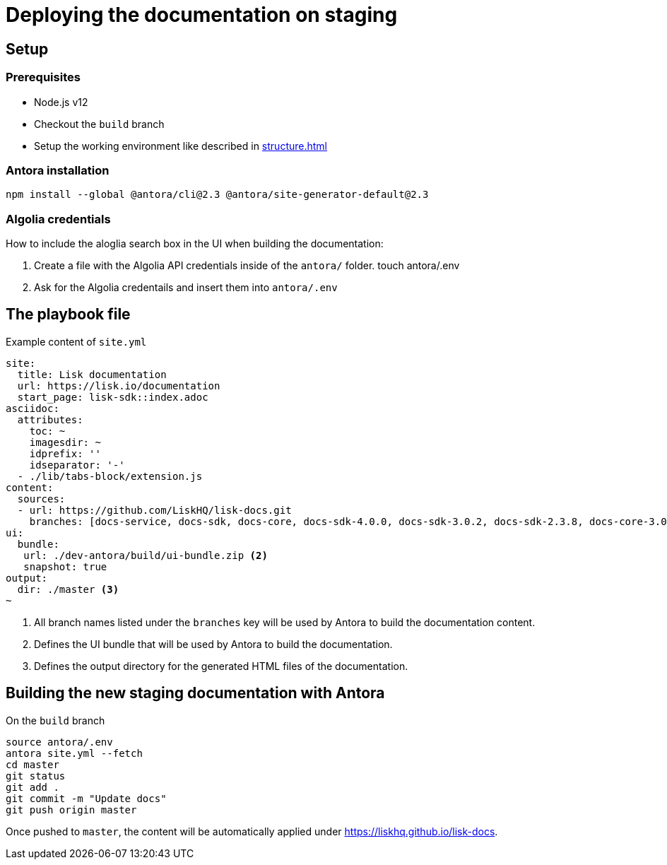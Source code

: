 = Deploying the documentation on staging
// External URLs
:url_docs_staging: https://liskhq.github.io/lisk-docs
// Project URLs
:url_structure: structure.adoc

== Setup

=== Prerequisites

- Node.js v12
- Checkout the `build` branch
- Setup the working environment like described in xref:{url_structure}[]

=== Antora installation

 npm install --global @antora/cli@2.3 @antora/site-generator-default@2.3

=== Algolia credentials

How to include the aloglia search box in the UI when building the documentation:

. Create a file with the Algolia API credentials inside of the `antora/` folder.
 touch antora/.env
. Ask for the Algolia credentails and insert them into `antora/.env`

== The playbook file

.Example content of `site.yml`
[source,yaml]
----
site:
  title: Lisk documentation
  url: https://lisk.io/documentation
  start_page: lisk-sdk::index.adoc
asciidoc:
  attributes:
    toc: ~
    imagesdir: ~
    idprefix: ''
    idseparator: '-'
  - ./lib/tabs-block/extension.js
content:
  sources:
  - url: https://github.com/LiskHQ/lisk-docs.git
    branches: [docs-service, docs-sdk, docs-core, docs-sdk-4.0.0, docs-sdk-3.0.2, docs-sdk-2.3.8, docs-core-3.0.0-beta.1, docs-core-3.0.0-beta.0, docs-core-2.1.6, 754-releases] <1>
ui:
  bundle:
   url: ./dev-antora/build/ui-bundle.zip <2>
   snapshot: true
output:
  dir: ./master <3>
~
----

<1> All branch names listed under the `branches` key will be used by Antora to build the documentation content.
<2> Defines the UI bundle that will be used by Antora to build the documentation.
<3> Defines the output directory for the generated HTML files of the documentation.

== Building the new staging documentation with Antora

.On the `build` branch
[source,bash]
----
source antora/.env
antora site.yml --fetch
cd master
git status
git add .
git commit -m "Update docs"
git push origin master
----

Once pushed to `master`, the content will be automatically applied under {url_docs_staging}.
